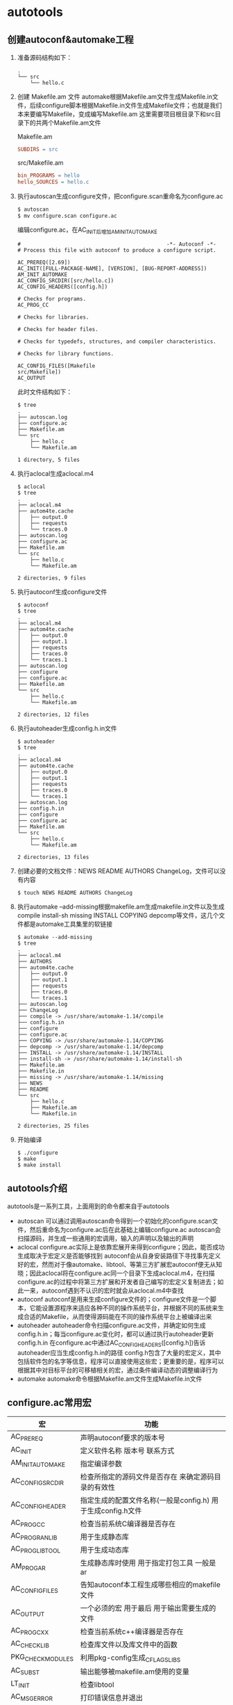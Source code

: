 * autotools
** 创建autoconf&automake工程
1. 准备源码结构如下：
   #+SRCNAME: tree-1
   #+BEGIN_SRC shell
     .
     └── src
         └── hello.c
   #+END_SRC

2. 创建 Makefile.am 文件
   automake根据Makefile.am文件生成Makefile.in文件，后续configure脚本根据Makefile.in文件生成Makefile文件；也就是我们本来要编写Makefile，变成编写Makefile.am
   这里需要项目根目录下和src目录下的共两个Makefile.am文件
   
   Makefile.am
   #+BEGIN_SRC makefile
     SUBDIRS = src
   #+END_SRC
   
   src/Makefile.am
   #+BEGIN_SRC makefile
     bin_PROGRAMS = hello
     hello_SOURCES = hello.c
   #+END_SRC

3. 执行autoscan生成configure文件，把configure.scan重命名为configure.ac
   #+BEGIN_SRC sh
     $ autoscan
     $ mv configure.scan configure.ac
   #+END_SRC

   编辑configure.ac，在AC_INIT后增加AM_INIT_AUTOMAKE
   #+BEGIN_SRC autoconf
     #                                               -*- Autoconf -*-
     # Process this file with autoconf to produce a configure script.

     AC_PREREQ([2.69])
     AC_INIT([FULL-PACKAGE-NAME], [VERSION], [BUG-REPORT-ADDRESS])
     AM_INIT_AUTOMAKE
     AC_CONFIG_SRCDIR([src/hello.c])
     AC_CONFIG_HEADERS([config.h])

     # Checks for programs.
     AC_PROG_CC

     # Checks for libraries.

     # Checks for header files.

     # Checks for typedefs, structures, and compiler characteristics.

     # Checks for library functions.

     AC_CONFIG_FILES([Makefile
     src/Makefile])
     AC_OUTPUT
   #+END_SRC

   此时文件结构如下：
   #+BEGIN_SRC shell
     $ tree
     .
     ├── autoscan.log
     ├── configure.ac
     ├── Makefile.am
     └── src
         ├── hello.c
         └── Makefile.am

     1 directory, 5 files
   #+END_SRC

4. 执行aclocal生成aclocal.m4
   #+BEGIN_SRC shell
     $ aclocal
     $ tree
     .
     ├── aclocal.m4
     ├── autom4te.cache
     │   ├── output.0
     │   ├── requests
     │   └── traces.0
     ├── autoscan.log
     ├── configure.ac
     ├── Makefile.am
     └── src
         ├── hello.c
         └── Makefile.am

     2 directories, 9 files
   #+END_SRC

5. 执行autoconf生成configure文件
   #+BEGIN_SRC shell
     $ autoconf
     $ tree
     .
     ├── aclocal.m4
     ├── autom4te.cache
     │   ├── output.0
     │   ├── output.1
     │   ├── requests
     │   ├── traces.0
     │   └── traces.1
     ├── autoscan.log
     ├── configure
     ├── configure.ac
     ├── Makefile.am
     └── src
         ├── hello.c
         └── Makefile.am

     2 directories, 12 files
   #+END_SRC

6. 执行autoheader生成config.h.in文件
   #+BEGIN_SRC shell
     $ autoheader
     $ tree
     .
     ├── aclocal.m4
     ├── autom4te.cache
     │   ├── output.0
     │   ├── output.1
     │   ├── requests
     │   ├── traces.0
     │   └── traces.1
     ├── autoscan.log
     ├── config.h.in
     ├── configure
     ├── configure.ac
     ├── Makefile.am
     └── src
         ├── hello.c
         └── Makefile.am

     2 directories, 13 files
   #+END_SRC

7. 创建必要的文档文件：NEWS README AUTHORS ChangeLog，文件可以没有内容
   #+BEGIN_SRC shell
     $ touch NEWS README AUTHORS ChangeLog
   #+END_SRC

8. 执行automake --add-missing根据makefile.am生成makefile.in文件以及生成compile install-sh missing INSTALL COPYING depcomp等文件，这几个文件都是automake工具集里的软链接
   #+BEGIN_SRC shell
     $ automake --add-missing
     $ tree
     .
     ├── aclocal.m4
     ├── AUTHORS
     ├── autom4te.cache
     │   ├── output.0
     │   ├── output.1
     │   ├── requests
     │   ├── traces.0
     │   └── traces.1
     ├── autoscan.log
     ├── ChangeLog
     ├── compile -> /usr/share/automake-1.14/compile
     ├── config.h.in
     ├── configure
     ├── configure.ac
     ├── COPYING -> /usr/share/automake-1.14/COPYING
     ├── depcomp -> /usr/share/automake-1.14/depcomp
     ├── INSTALL -> /usr/share/automake-1.14/INSTALL
     ├── install-sh -> /usr/share/automake-1.14/install-sh
     ├── Makefile.am
     ├── Makefile.in
     ├── missing -> /usr/share/automake-1.14/missing
     ├── NEWS
     ├── README
     └── src
         ├── hello.c
         ├── Makefile.am
         └── Makefile.in

     2 directories, 25 files
   #+END_SRC

9. 开始编译
   #+BEGIN_SRC shell
     $ ./configure
     $ make
     $ make install
   #+END_SRC
** autotools介绍
autotools是一系列工具，上面用到的命令都来自于autotools
+ autoscan
  可以通过调用autoscan命令得到一个初始化的configure.scan文件，然后重命名为configure.ac后在此基础上编辑configure.ac
  autoscan会扫描源码，并生成一些通用的宏调用，输入的声明以及输出的声明
+ aclocal
  configure.ac实际上是依靠宏展开来得到configure；因此，能否成功生成取决于宏定义是否能够找到
  autoconf会从自身安装路径下寻找事先定义好的宏，然而对于像automake、libtool、等第三方扩展宏autoconf便无从知晓；因此aclocal将在configure.ac同一个目录下生成aclocal.m4，在扫描configure.ac的过程中将第三方扩展和开发者自己编写的宏定义复制进去；如此一来，autoconf遇到不认识的宏时就会从aclocal.m4中查找
+ autoconf
  autoconf是用来生成configure文件的；configure文件是一个脚本，它能设置源程序来适应各种不同的操作系统平台，并根据不同的系统来生成合适的Makefile，从而使得源码能在不同的操作系统平台上被编译出来
+ autoheader
  autoheader命令扫描configure.ac文件，并确定如何生成config.h.in；每当configure.ac变化时，都可以通过执行autoheader更新config.h.in
  在configure.ac中通过AC_CONFIG_HEADERS([config.h])告诉autoheader应当生成config.h.in的路径
  config.h包含了大量的宏定义，其中包括软件包的名字等信息，程序可以直接使用这些宏；更重要的是，程序可以根据其中对目标平台的可移植相关的宏，通过条件编译动态的调整编译行为
+ automake
  automake命令根据Makefile.am文件生成Makefile.in文件
** configure.ac常用宏
| 宏                | 功能                                                        |
|-------------------+-------------------------------------------------------------|
| AC_PREREQ         | 声明autoconf要求的版本号                                    |
| AC_INIT           | 定义软件名称 版本号 联系方式                                |
| AM_INIT_AUTOMAKE  | 指定编译参数                                                |
| AC_CONFIG_SRCDIR  | 检查所指定的源码文件是否存在 来确定源码目录的有效性         |
| AC_CONFIG_HEADER  | 指定生成的配置文件名称(一般是config.h) 用于生成config.h文件 |
| AC_PROG_CC        | 检查当前系统C编译器是否存在                                 |
| AC_PROG_RANLIB    | 用于生成静态库                                              |
| AC_PROG_LIBTOOL   | 用于生成动态库                                              |
| AM_PROG_AR        | 生成静态库时使用 用于指定打包工具 一般是ar                  |
| AC_CONFIG_FILES   | 告知autoconf本工程生成哪些相应的makefile文件                |
| AC_OUTPUT         | 一个必须的宏 用于最后 用于输出需要生成的文件                |
| AC_PROG_CXX       | 检查当前系统c++编译器是否存在                               |
| AC_CHECK_LIB      | 检查库文件以及库文件中的函数                                |
| PKG_CHECK_MODULES | 利用pkg-config生成_CFLAGS_LIBS                              |
| AC_SUBST          | 输出能够被makefile.am使用的变量                             |
| LT_INIT           | 检查libtool                                                 |
| AC_MSG_ERROR      | 打印错误信息并退出                                          |
| ac_msg_warn       | 打印警告信息不退出                                          |
** Makefile.am常用规则
+ 编译类型
  | 编译类型    | 说明          | 使用方式        |
  |-------------+---------------+-----------------|
  | PROGRAMS    | 可执行程序    | bin_PROGRAMS    |
  | LIBRARIES   | 库文件        | lib_LIBRARIES   |
  | LTLIBRARIES | libtool库文件 | lib_LTLIBRARIES |
  | HEADERS     | 头文件        | include_HEADERS |
  | SCRIPTS     | 脚本文件      | script_SCRIPTS  |
  | DATA        | 数据文件      | conf_DATA       |
+ 安装目录
  | 安装路径           | 使用方式         |
  |--------------------+------------------|
  | ${exec_prefix}/bin | bin_编译类型     |
  | ${exec_prefix}/lib | lib_编译类型     |
  | ${prefix}/include  | include_编译类型 |
  | 不安装             | noinst_编译类型  |
  prefix值通过执行./configure期间使用参数--prefix=指定，默认为/usr/local
  exec_prefix值为${prefix}
  script_SCRIPTS和conf_DATA中的安装目录需要手动配置
+ 编译目标
  | 参数          | 含义                             |
  |---------------+----------------------------------|
  | _SOURCES      | 源代码文件                       |
  | _LIBADD       | 目标为lib时需要链接的库          |
  | _LDADD        | 目标为bin时需要链接的库          |
  | _LDFLAGS      | 对于-L, -l, -shared, -fpic等选项 |
  | _LIBTOOLFLAGS | libtool编译时的选项              |
** 官方文档地址
[[https://www.gnu.org/software/automake/manual/automake.html][automake]]
[[https://www.gnu.org/savannah-checkouts/gnu/autoconf/manual/autoconf-2.71/autoconf.html][autoconf]]
